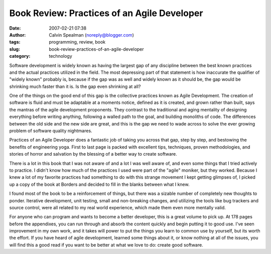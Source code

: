 Book Review: Practices of an Agile Developer
############################################
:date: 2007-02-21 07:38
:author: Calvin Spealman (noreply@blogger.com)
:tags:  programming, review, book
:slug: book-review-practices-of-an-agile-developer
:category: technology

Software development is widely known as having the largest gap of any
discipline between the best known practices and the actual practices
utilized in the field. The most depressing part of that statement is how
inaccurate the qualifier of "widely known" probably is, because if the
gap was as well and widely known as it should be, the gap would be
shrinking much faster than it is. Is the gap even shrinking at all?

One of the things on the good end of this gap is the collective
practices known as Agile Development. The creation of software is fluid
and must be adaptable at a moments notice, defined as it is created, and
grown rather than built, says the mantras of the agile development
proponents. They contrast to the traditional and aging mentality of
designing everything before writing anything, following a walled path to
the goal, and building monoliths of code. The differences between the
old side and the new side are great, and this is the gap we need to wade
across to solve the ever growing problem of software quality nightmares.

Practices of an Agile Developer does a fantastic job of taking you
across that gap, step by step, and bestowing the benefits of engineering
yoga. First to last page is packed with excellent tips, techniques,
proven methodologies, and stories of horror and salvation by the
blessing of a better way to create software.

There is a lot in this book that I was not aware of and a lot I was
well aware of, and even some things that I tried actively to practice. I
didn't know how much of the practices I used were part of the "agile"
moniker, but they worked. Because I knew a lot of my favorite practices
had something to do with this strange movement I kept getting glimpses
of, I picked up a copy of the book at Borders and decided to fill in the
blanks between what I knew.

I found most of the book to be a reinforcement of things, but there
was a sizable number of completely new thoughts to ponder. Iterative
development, unit testing, small and non-breaking changes, and utilizing
the tools like bug trackers and source control, were all related to my
real world experience, which made them even more mentally valid.

For anyone who can program and wants to become a better developer,
this is a great volume to pick up. At 178 pages before the appendixes,
you can run through and absorb the content quickly and begin putting it
to good use. I've seen improvement in my own work, and it takes will
power to put the things you learn to common use by yourself, but its
worth the effort. If you have heard of agile development, learned some
things about it, or know nothing at all of the issues, you will find
this a good read if you want to be better at what we love to do: create
good software.
